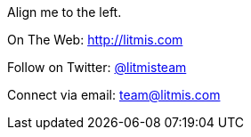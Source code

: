 [.text-center]
image:/assets/pase_intro_cover.bmp[alt=""]

[.text-center]
Align me to the left.

[.text-center]
On The Web: http://litmis.com[http://litmis.com]
[.text-center]
Follow on Twitter: http://twitter.com/litmisteam[@litmisteam]
[.text-center]
Connect via email: team@litmis.com
